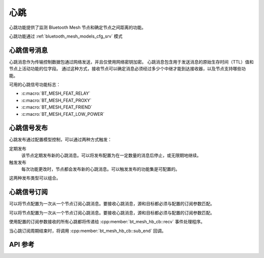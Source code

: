 .. _bluetooth_mesh_heartbeat:

心跳
#########

心跳功能提供了监测 Bluetooth Mesh 节点和确定节点之间距离的功能。

心跳功能通过 :ref:`bluetooth_mesh_models_cfg_srv` 模式

心跳信号消息
******************

心跳消息作为传输控制数据包通过网络发送，并且仅使用网络密钥加密。
心跳消息包含用于发送消息的原始生存时间（TTL）值和节点上活动功能的位字段。
通过这种方式，接收节点可以确定消息必须经过多少个中继才能到达接收器，以及节点支持哪些功能。

可用的心跳信号功能标志：

- :c:macro:`BT_MESH_FEAT_RELAY`
- :c:macro:`BT_MESH_FEAT_PROXY`
- :c:macro:`BT_MESH_FEAT_FRIEND`
- :c:macro:`BT_MESH_FEAT_LOW_POWER`

心跳信号发布
*********************

心跳发布通过配置模型控制，可以通过两种方式触发：

定期发布
  该节点定期发布新的心跳消息。可以将发布配置为在一定数量的消息后停止，或无限期地继续。

触发发布
   每次功能更改时，节点都会发布新的心跳消息。可以触发发布的功能集是可配置的。

这两种发布类型可以组合。

心跳信号订阅
**********************

可以将节点配置为一次从一个节点订阅心跳消息。要接收心跳消息，源和目标都必须与配置的订阅参数匹配。

可以将节点配置为一次从一个节点订阅心跳消息。要接收心跳消息，源和目标都必须与配置的订阅参数匹配。

使用配置的订阅参数接收的所有心跳都将传递给 :cpp:member:`bt_mesh_hb_cb::recv` 事件处理程序。

当心跳订阅周期结束时，将调用 :cpp:member:`bt_mesh_hb_cb::sub_end` 回调。

API 参考
**************

.. doxygengroup:: bt_mesh_heartbeat
